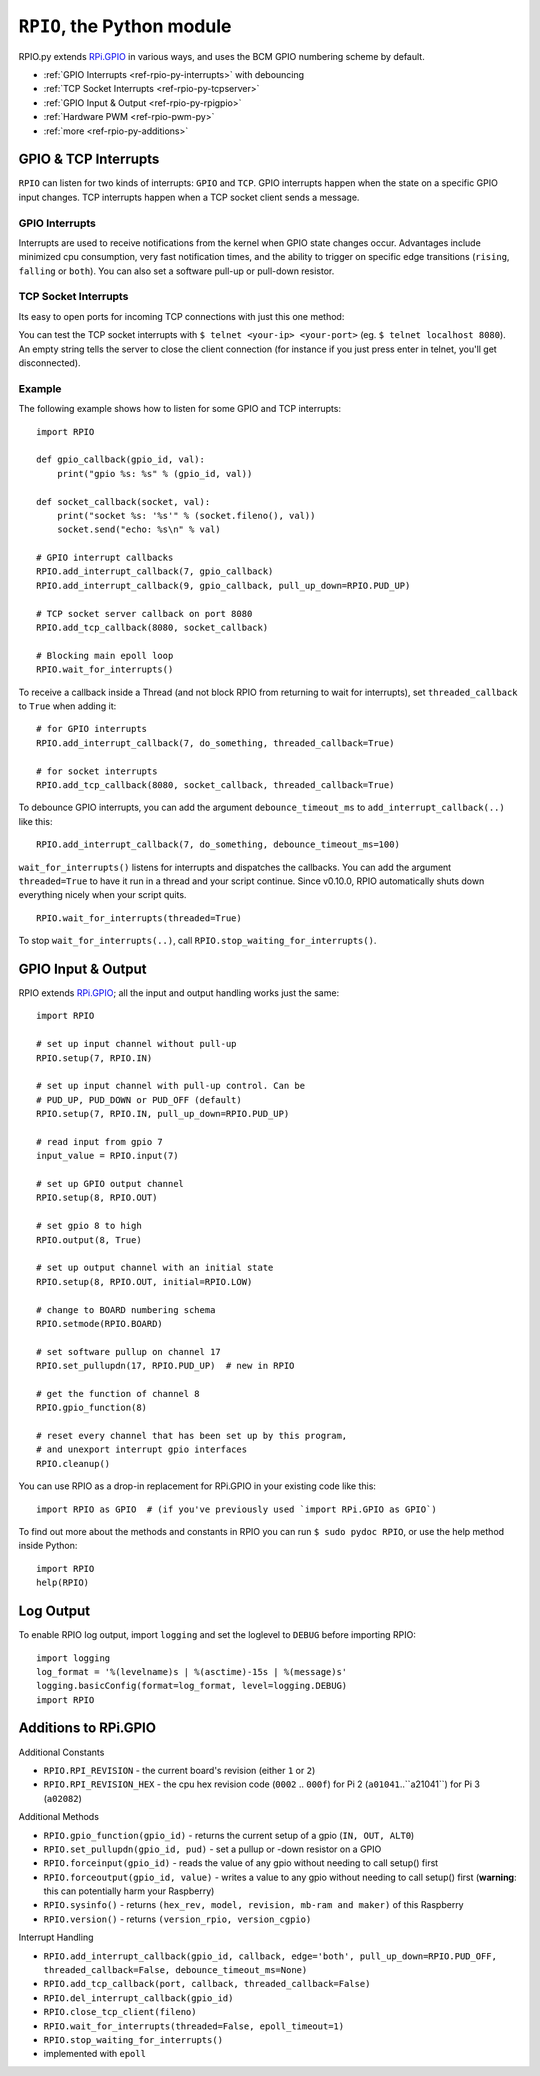 .. _ref-rpio-py:

``RPIO``, the Python module
==============================

RPIO.py extends `RPi.GPIO <http://pypi.python.org/pypi/RPi.GPIO>`_ in
various ways, and uses the BCM GPIO numbering scheme by default.

* :ref:`GPIO Interrupts <ref-rpio-py-interrupts>` with debouncing
* :ref:`TCP Socket Interrupts <ref-rpio-py-tcpserver>`
* :ref:`GPIO Input & Output <ref-rpio-py-rpigpio>`
* :ref:`Hardware PWM <ref-rpio-pwm-py>`
* :ref:`more <ref-rpio-py-additions>`


GPIO & TCP Interrupts
---------------------

``RPIO`` can listen for two kinds of interrupts: ``GPIO`` and ``TCP``. GPIO interrupts happen
when the state on a specific GPIO input changes. TCP interrupts happen when a TCP socket client
sends a message.


.. method:: RPIO.wait_for_interrupts(threaded=False, epoll_timeout=1)

   This is the main blocking loop which, while active, will listen for interrupts and start
   your custom callbacks. At some point in your script you need to start this to receive interrupt
   callbacks. This blocking method is perfectly suited as "the endless loop that keeps your script
   running". 

   With the argument ``threaded=True``, this method starts in the background while your script
   continues in the main thread (RPIO will automatically shut down the thread when your script exits)::

       RPIO.wait_for_interrupts(threaded=True)


.. _ref-rpio-py-interrupts:

GPIO Interrupts
^^^^^^^^^^^^^^^
Interrupts are used to receive notifications from the kernel when GPIO state
changes occur. Advantages include minimized cpu consumption, very fast
notification times, and the ability to trigger on specific edge transitions
(``rising``, ``falling`` or ``both``). You can also set a software pull-up 
or pull-down resistor.

.. method:: RPIO.add_interrupt_callback(gpio_id, callback, edge='both', pull_up_down=RPIO.PUD_OFF, threaded_callback=False, debounce_timeout_ms=None)

   Adds a callback to receive notifications when a GPIO changes it's state from 0 to 1 or vice versa.

   * Possible edges are ``rising``, ``falling`` and ``both`` (default).
   * Possible ``pull_up_down`` values are ``RPIO.PUD_UP``, ``RPIO.PUD_DOWN`` and ``RPIO.PUD_OFF`` (default).  
   * If ``threaded_callback`` is ``True``, the callback will be started inside a thread. Else the callback will block RPIO from waiting for interrupts until it has finished (in the meantime no further callbacks are dispatched).
   * If ``debounce_timeout_ms`` is set, interrupt callbacks will not be started until the specified milliseconds have passed since the last interrupt. Adjust this to your needs (typically between 10ms and 1000ms.).

   The callback receives two arguments: the gpio number and the value (an integer, either ``0`` (Low) or ``1`` (High)). A callback typically looks like this::

    def gpio_callback(gpio_id, value):


.. method:: RPIO.del_interrupt_callback(gpio_id)

   Removes all callbacks for this particular GPIO.



.. _ref-rpio-py-tcpserver:

TCP Socket Interrupts
^^^^^^^^^^^^^^^^^^^^^
Its easy to open ports for incoming TCP connections with just this one method:

.. method:: RPIO.add_tcp_callback(port, callback, threaded_callback=False)

   Adds a socket server callback, which will be started when a connected socket client sends something. This is implemented
   by RPIO creating a TCP server socket at the specified port. Incoming connections will be accepted when ``RPIO.wait_for_interrupts()`` runs.
   The callback must accept exactly two parameters: socket and message (eg. ``def callback(socket, msg)``).

   The callback can use the socket parameter to send values back to the client (eg. ``socket.send("hi there\n")``). To close the connection to a client, use ``RPIO.close_tcp_client(..)``. A client can close the connection the same way or by sending an empty message to the server.

   You can use ``socket.getpeername()`` to get the IP address of the client. `Socket object documentation <http://docs.python.org/2/library/socket.html>`_.

You can test the TCP socket interrupts with ``$ telnet <your-ip> <your-port>`` (eg. ``$ telnet localhost 8080``). An empty string
tells the server to close the client connection (for instance if you just press enter in telnet, you'll get disconnected).


.. method:: RPIO.close_tcp_client(self, fileno)

   Closes the client socket connection and removes it from epoll. You can use this from the callback with ``RPIO.close_tcp_client(socket.fileno())``.


Example
^^^^^^^

The following example shows how to listen for some GPIO and TCP interrupts::

    import RPIO

    def gpio_callback(gpio_id, val):
        print("gpio %s: %s" % (gpio_id, val))

    def socket_callback(socket, val):
        print("socket %s: '%s'" % (socket.fileno(), val))
        socket.send("echo: %s\n" % val)

    # GPIO interrupt callbacks
    RPIO.add_interrupt_callback(7, gpio_callback)
    RPIO.add_interrupt_callback(9, gpio_callback, pull_up_down=RPIO.PUD_UP)

    # TCP socket server callback on port 8080
    RPIO.add_tcp_callback(8080, socket_callback)

    # Blocking main epoll loop
    RPIO.wait_for_interrupts()


To receive a callback inside a Thread (and not block RPIO from returning to wait
for interrupts), set ``threaded_callback`` to ``True`` when adding it::

    # for GPIO interrupts
    RPIO.add_interrupt_callback(7, do_something, threaded_callback=True)

    # for socket interrupts
    RPIO.add_tcp_callback(8080, socket_callback, threaded_callback=True)


To debounce GPIO interrupts, you can add the argument ``debounce_timeout_ms``
to ``add_interrupt_callback(..)`` like this::

    RPIO.add_interrupt_callback(7, do_something, debounce_timeout_ms=100)


``wait_for_interrupts()`` listens for interrupts and dispatches the callbacks. 
You can add the argument ``threaded=True`` to have it run in a thread and your
script continue. Since v0.10.0, RPIO automatically shuts down everything nicely 
when your script quits.

::

    RPIO.wait_for_interrupts(threaded=True)


To stop ``wait_for_interrupts(..)``, call ``RPIO.stop_waiting_for_interrupts()``.


.. _ref-rpio-py-rpigpio:

GPIO Input & Output
-------------------

RPIO extends `RPi.GPIO <http://pypi.python.org/pypi/RPi.GPIO>`_;
all the input and output handling works just the same:

::

    import RPIO

    # set up input channel without pull-up
    RPIO.setup(7, RPIO.IN)

    # set up input channel with pull-up control. Can be 
    # PUD_UP, PUD_DOWN or PUD_OFF (default)
    RPIO.setup(7, RPIO.IN, pull_up_down=RPIO.PUD_UP)

    # read input from gpio 7
    input_value = RPIO.input(7)

    # set up GPIO output channel
    RPIO.setup(8, RPIO.OUT)

    # set gpio 8 to high
    RPIO.output(8, True)

    # set up output channel with an initial state
    RPIO.setup(8, RPIO.OUT, initial=RPIO.LOW)

    # change to BOARD numbering schema
    RPIO.setmode(RPIO.BOARD)

    # set software pullup on channel 17
    RPIO.set_pullupdn(17, RPIO.PUD_UP)  # new in RPIO

    # get the function of channel 8
    RPIO.gpio_function(8)

    # reset every channel that has been set up by this program,
    # and unexport interrupt gpio interfaces
    RPIO.cleanup()

You can use RPIO as a drop-in replacement for RPi.GPIO in your existing code like this:

::

    import RPIO as GPIO  # (if you've previously used `import RPi.GPIO as GPIO`)

To find out more about the methods and constants in RPIO you can run ``$ sudo pydoc RPIO``, or
use the help method inside Python::

    import RPIO
    help(RPIO)


Log Output
----------

To enable RPIO log output, import ``logging`` and set the loglevel to ``DEBUG`` before importing RPIO::

    import logging
    log_format = '%(levelname)s | %(asctime)-15s | %(message)s'
    logging.basicConfig(format=log_format, level=logging.DEBUG)
    import RPIO


.. _ref-rpio-py-additions:

Additions to RPi.GPIO
---------------------

Additional Constants

* ``RPIO.RPI_REVISION`` - the current board's revision (either ``1`` or ``2``)
* ``RPIO.RPI_REVISION_HEX`` - the cpu hex revision code (``0002`` .. ``000f``) for Pi 2 (``a01041``..``a21041``) for Pi 3 (``a02082``)

Additional Methods

* ``RPIO.gpio_function(gpio_id)`` - returns the current setup of a gpio (``IN, OUT, ALT0``)
* ``RPIO.set_pullupdn(gpio_id, pud)`` - set a pullup or -down resistor on a GPIO
* ``RPIO.forceinput(gpio_id)`` - reads the value of any gpio without needing to call setup() first
* ``RPIO.forceoutput(gpio_id, value)`` - writes a value to any gpio without needing to call setup() first 
  (**warning**: this can potentially harm your Raspberry)
* ``RPIO.sysinfo()`` - returns ``(hex_rev, model, revision, mb-ram and maker)`` of this Raspberry
* ``RPIO.version()`` - returns ``(version_rpio, version_cgpio)``

Interrupt Handling

* ``RPIO.add_interrupt_callback(gpio_id, callback, edge='both', pull_up_down=RPIO.PUD_OFF, threaded_callback=False, debounce_timeout_ms=None)``
* ``RPIO.add_tcp_callback(port, callback, threaded_callback=False)``
* ``RPIO.del_interrupt_callback(gpio_id)``
* ``RPIO.close_tcp_client(fileno)``
* ``RPIO.wait_for_interrupts(threaded=False, epoll_timeout=1)``
* ``RPIO.stop_waiting_for_interrupts()``
*  implemented with ``epoll``
